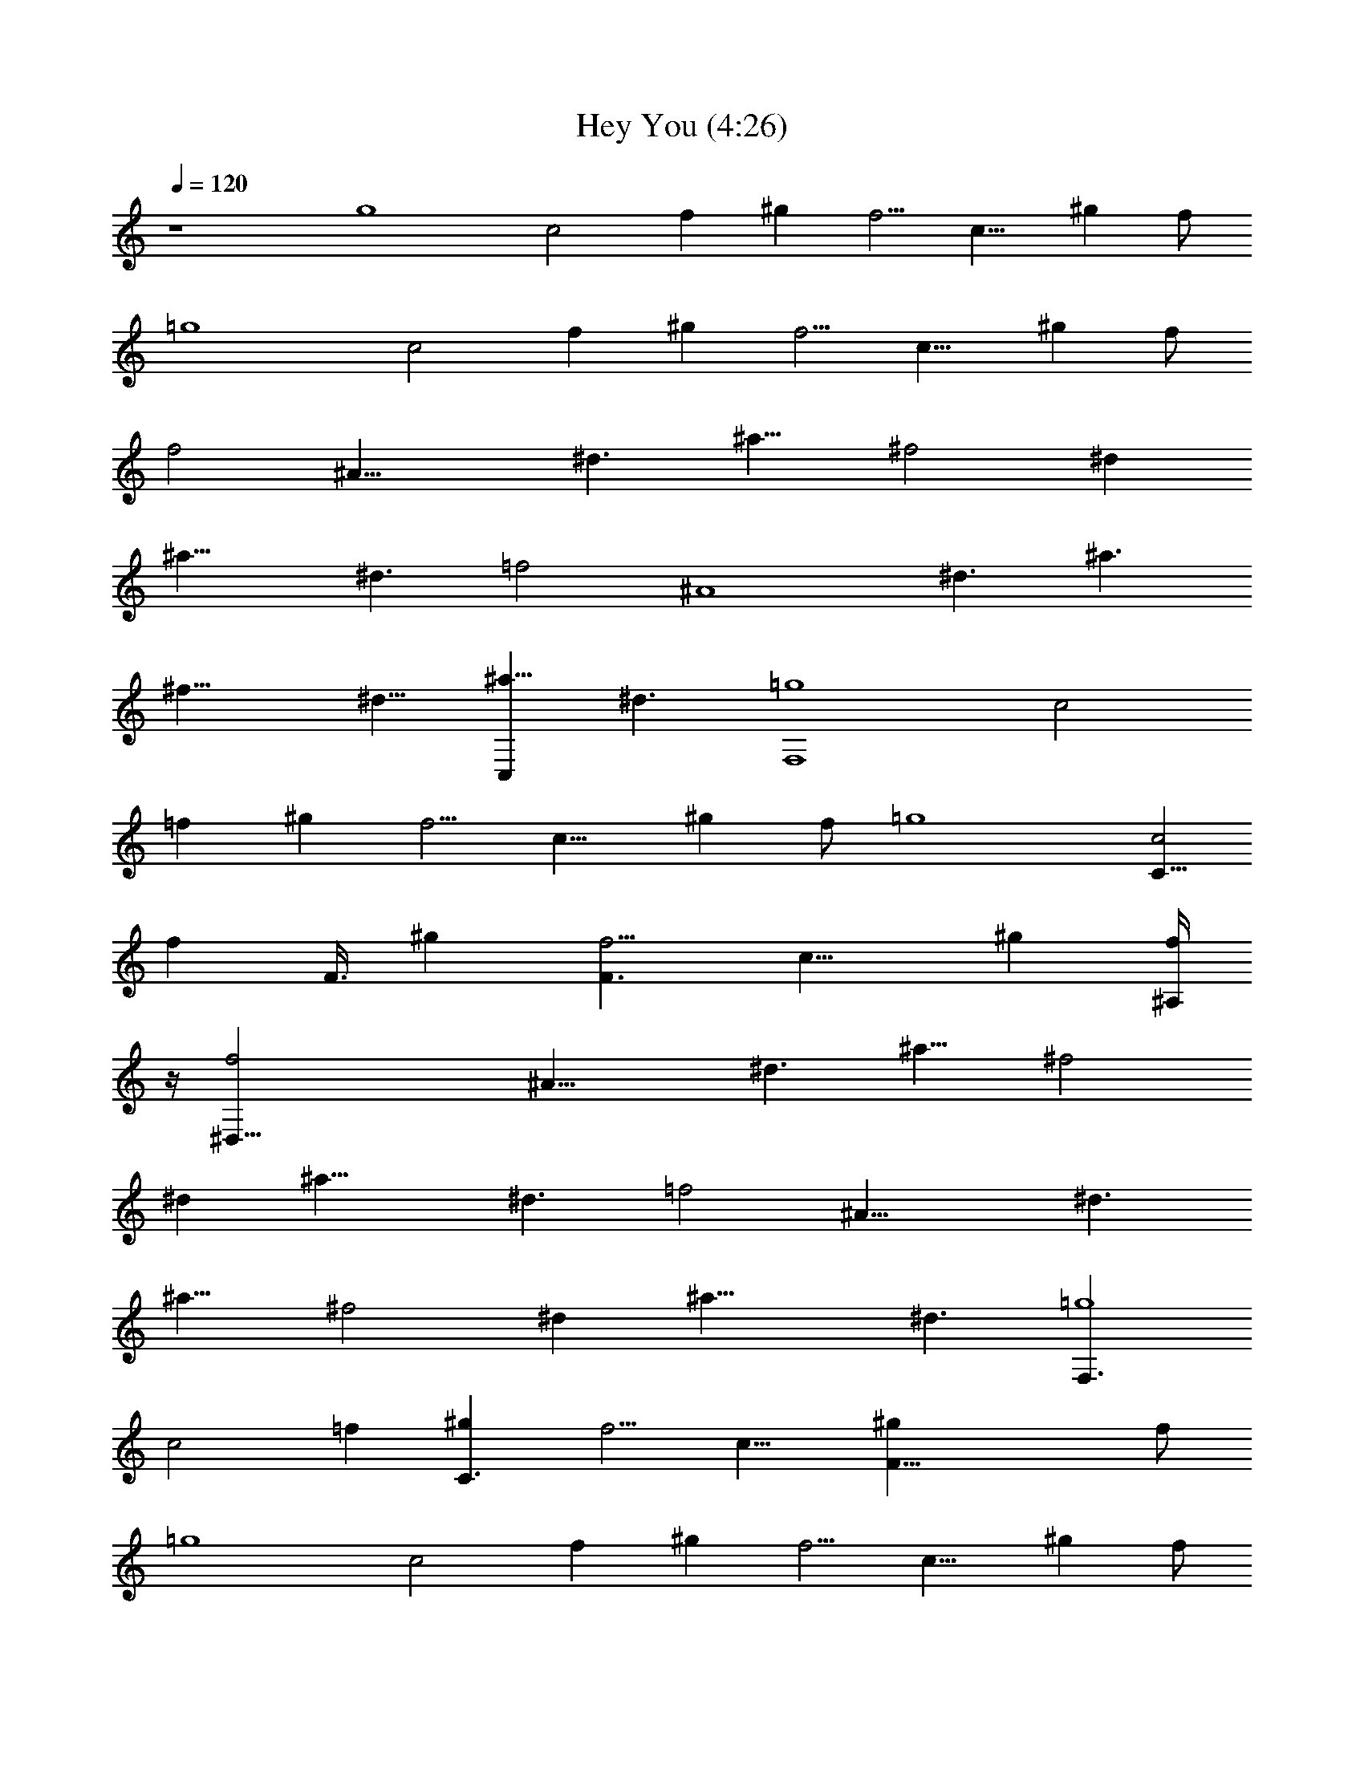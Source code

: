 X:1
T:Hey You (4:26)
Z:Transcribed by Westcott:http://lotro.acasylum.com/midi
%  Original file:heyyou.mid
%  Transpose:1
%  Tempo factor:104%
L:1/4
Q:120
K:C
z4 [g4z/2] [c2z/2] [fz/2] [^gz/2] [f5/4z/2] [c15/8z/2] [^gz/2] f/2
[=g4z/2] [c2z/2] [fz/2] [^gz/2] [f5/4z/2] [c15/8z/2] [^gz/2] f/2
[f2z/2] [^A31/8z/2] [^d3/2z/2] [^a11/8z/2] [^f2z/2] [^dz/2]
[^a19/8z/2] [^d3/2z/2] [=f2z/2] [^A4z/2] [^d3/2z/2] [^a3/2z/2]
[^f17/8z/2] [^d9/8z5/8] [C,^a19/8z/2] [^d3/2z/2] [F,4=g4z/2] [c2z/2]
[=fz/2] [^gz/2] [f5/4z/2] [c15/8z/2] [^gz/2] f/2 [=g4z/2] [C5/8c2z/2]
[fz3/8] [F3/8z/8] [^gz/2] [F3/2f5/4z/2] [c15/8z/2] [^gz/2] [^A,/4f/2]
z/4 [^D,63/8f2z/2] [^A31/8z/2] [^d3/2z/2] [^a11/8z/2] [^f2z/2]
[^dz/2] [^a19/8z/2] [^d3/2z/2] [=f2z/2] [^A31/8z/2] [^d3/2z/2]
[^a11/8z/2] [^f2z/2] [^dz/2] [^a19/8z/2] [^d3/2z/2] [F,3/2=g4z/2]
[c2z/2] [=fz/2] [C3/2^gz/2] [f5/4z/2] [c15/8z/2] [F39/8^gz/2] f/2
[=g4z/2] [c2z/2] [fz/2] [^gz/2] [f5/4z/2] [c15/8z/2] [^gz/2] f/2
[^D,63/8f2z/2] [^A31/8z/2] [^d3/2z/2] [^a11/8z/2] [^f2z/2] [^dz/2]
[^a19/8z/2] [^d3/2z/2] [=f2z/2] [^A31/8z/2] [^d3/2z/2] [^a11/8z/2]
[^f2z/2] [^dz/2] [^a19/8z/2] [^d3/2z/2] [F,16=g4z/2] [c2z/2] [=fz/2]
[^gz/2] [f5/4z/2] [c2z/2] [^gz/2] f/2 [=g33/8z5/8] [c2z/2] [fz/2]
[^gz/2] [f5/4z/2] [c15/8z/2] [^gz/2] f/2 [f2z/2] [^A31/8z/2]
[^d3/2z/2] [^a11/8z/2] [^f2z/2] [^dz/2] [^a19/8z/2] [^d3/2z/2]
[=f2z/2] [^A31/8z/2] [^d3/2z/2] [^a11/8z/2] [^f3z2] [F,12=g4z/2]
[c2z/2] [=fz/2] [^gz/2] [f5/4z/2] [c15/8z/2] [^gz/2] f/2 [=g4z/2]
[c2z/2] [fz/2] [^gz/2] [f5/4z/2] [c15/8z/2] [^gz/2] f/2 [=g4z/2]
[c2z/2] [fz/2] [^gz/2] [f5/4z/2] [c15/8z/2] [^gz/2] [^d19/8z/2]
[C,8=gz/2] [c31/8z/2] [g11/8z/2] [c'15/8z/2] [^dz/2] [g11/8z/2]
[^d23/8z/2] [c'15/8z/2] [gz/2] [c31/8z/2] [g11/8z/2] [c'15/8z/2]
[^dz/2] [g11/8z/2] [^d15/8z/2] [c'15/8z/2] [F,65/8g4z/2] [c2z/2]
[fz/2] [^gz/2] [f5/4z/2] [c15/8z/2] [^gz/2] f/2 [=g33/8z/2]
[c17/8z/2] [f9/8z5/8] [^gz/2] [f5/4z/2] [c15/8z/2] [^gz/2] f/2
[F,31/8=g4z/2] [c2z/2] [fz/2] [^gz/2] [f5/4z/2] [c15/8z/2] [^gz/2]
[^d19/8z/2] [C,8=gz/2] [c31/8z/2] [gz/2] [c'11/8z/2] [g11/8z/2]
[^d31/8z/2] [c'9/4z/2] g3/8 z/8 [gz/2] [c31/8z/2] [gz/2] [c'11/8z/2]
[g11/8z/2] [^d11/8z/2] [c'15/8z/2] g/2 [^D,8f31/8z/2] [^A31/8z/2]
[^d11/8z/2] [^a11/8z/2] [g23/8z/2] [^d7/8z/2] [^a11/8z/2] [^d11/8z/2]
[f31/8z/2] [^A31/8z/2] [^d11/8z/2] [^a11/8z/2] [g2z/2] [^d7/8z/2]
[^a11/8z/2] [^d11/8z/2] [^G,2^g15/8z/2] [c7/8z/2] [^d15/8z/2]
[c7/8z/2] [^D,2=g11/8z/2] [^A17/8z/2] [^d7/8z/2] [^g7/8z/2]
[^C,8f7/8z/2] [^c15/8z/2] [f7/8z/2] [^g11/8z/2] [f7/8z/2] [^c15/8z/2]
[^g19/8z/2] f/2 [f7/8z/2] [^c15/8z/2] [f7/8z/2] [^g11/8z/2] [f7/8z/2]
[^c7/8z/2] [^g7/8z/2] [^d23/8z/2] [=C,33/8=g7/8z/2] [=c7/2z/2]
[g7/8z/2] [c'3/2z/2] [gz/2] [^dz5/8] [c'19/8z/2] g/2 [^A,4f7/8z/2]
[^A2z/2] [f7/8z/2] [^a11/8z/2] [f11/8z/2] [^c3/2z/2] [^a7/8z/2]
[^d7/8z/2] [F,8f7/8z/2] [=c2z/2] [fz/2] [^gz/2] [f5/4z/2] [c15/8z/2]
[^gz/2] f/2 [=g4z/2] [c2z/2] [fz/2] [^gz/2] [f5/4z/2] [c15/8z/2]
[^gz/2] f/2 [^D,55/8f2z/2] [^A31/8z/2] [^d3/2z/2] [^a11/8z/2]
[^f2z/2] [^dz/2] [^a19/8z/2] [^d3/2z/2] [=f2z/2] [^A31/8z/2]
[^d27/8z/2] [^a23/8z/2] [^f19/8z] [C,7/8z3/8] [=f13/8z/8] [cz/8]
[^G8z/8] [=G8z/8] [C8z/8] [F,3/2=g4z/2] [c2z/2] [fz/2] [F,/2^g]
[F,2f3/2z/2] [c2z/2] [^gz/2] [f3/2z/2] [F,3/2=g4z/2] [c2z/2] [fz/2]
[F,/2^g] [F,2f11/8z/2] [c15/8z/2] [^gz/2] f/2 [F,5/4=g4z/2] [c2z/2]
[fz/2] [F,3/8^g] z/8 [F,7/8f5/4z/2] [c11/8z/2] [F,^gz/2] [^d/2z/8]
[C61/8z/8] [G61/8z/8] [c5/8z/8] [C,5/4=g^d2z/2] [c33/8z/2] [g11/8z/2]
[C,3/8c'15/8] z/8 [C,^dz/2] [g11/8z/2] [^d25/8z/2] [c'2z/2]
[C,11/8g9/8z5/8] [c3z/2] [g11/8z/2] [C,3/8c'15/8] z/8 [C,7/8^dz/2]
[g11/8z/2] [C,^d15/8z3/8] [f13/8z/8] [c'15/8cz/8] [^G8z/8] [=G8z/8]
[C8z/8] [F,3/2g4z/2] [c2z/2] [fz/2] [F,/2^g] [F,2f3/2z/2] [c2z/2]
[^gz/2] [f3/2z/2] [F,3/2=g4z/2] [c2z/2] [fz/2] [F,/2^g] [F,2f11/8z/2]
[c15/8z/2] [^gz/2] f/2 [F,5/4=g4z/2] [c2z/2] [fz/2] [F,3/8^g] z/8
[F,7/8f5/4z/2] [c11/8z/2] [F,^gz/2] [^d/2z/8] [C15/2z/8] [G15/2z/8]
[c5/8z/8] [C,5/4=g^d5/2z/2] [c4z/2] [gz/2] [C,3/8c'11/8] z/8
[C,g11/8z/2] [^d4z/2] [c'9/4z/2] g3/8 z/8 [C,5/4gz/2] [c31/8z/2]
[gz/2] [C,3/8c'11/8] z/8 [C,7/8g11/8z/2] [^dz/2] [c'15/8z3/8]
[f5/8z/8] [^A,3/8g/2^d3/2z/8] [^A7/8z/8] [G8z/8] [^A,8z/8]
[^D,13/4f4z/2] [^A4z/2] [^d3/2z/2] [^a11/8z/2] [g23/8z/2] [^dz/2]
[^a11/8z/2] [^D,3/8^d3/2] z/8 [^D,29/8f31/8z/2] [^A31/8z/2]
[^d3/2z/2] [^a11/8z/2] [g2z/2] [^dz/2] [^a11/8z/2] [^d11/8z/8]
[^G,3/8z/8] [^D15/8z/8] [^G15/8z/8] [^G,2^g/8c/2] [^g15/8z3/8] [cz/2]
[^dz/2] [c7/8z/8] [^A,2z/8] [^D2z/8] [^A5/8z/8] [^D,2=g/8^d]
[g15/8z3/8] [^A17/8z/2] [^d7/8z/2] [^g7/8z/8] ^G,/8 [^G,31/8^C/8]
[^C31/8^G/8] [^G31/8^C,27/8f/8^c/8] [^c3/8f/8] [f3/4z/4] [^c17/8z/2]
[f9/8z/2] [^g3/2z5/8] [f3/2z/2] [^c15/8z/2] [^g19/8z/2] [^C,3/8f/2]
z/8 [^C,29/8f7/8z/2] [^c15/8z/2] [f7/8z/2] [^g11/8z/2] [f7/8z/2]
^c7/8 [=g4z/8] [^d4z/8] [=c4z/8] [=G4z/8] [=C4z/8] [=C,29/8z27/8]
[f31/8z/8] [^c4z/8] [^A4z/8] [F4z/8] ^A,/8 [^A,31/8z27/8] [f19/4z/8]
[=c19/4z/8] [^G19/4z/8] [=G19/4z/8] [C19/4z/8] [F,15/2z7] C
[F,13/4f8c8z] =G,/2 ^G,3/4 z/4 [=G,3/2z] F,/4 z/4 [F,13/4z] G,/2
^G,3/4 z/4 [=G,3/2z] F,/4 z/4 [F,13/4f65/8c65/8z] G,/2 ^G,3/4 z/4
[=G,13/8z] F,/4 z/4 F,/8 [F,13/4z] G,/2 ^G,3/4 z/4 [=G,3/2z] F,/4 z/4
[^A,13/4f35/8^c63/8z] C/2 ^C3/4 z/4 [=C3/2z] ^A,/4 z/4 [^A,13/4z/2]
[f7/8z/2] C/2 [f5/2^C3/4] z/4 [=C3/2z] ^A,/4 z/4 [^A,13/4f7/2^c13/4z]
C/2 ^C3/4 z/4 [=C3/2z] [^A,/4f/2=c/2] z/4 [^A,g4^d31/8] [C,/2C/2]
[^C,/4^C3/4] z3/4 [^G,/4=C3/2] z/4 =G,/2 G,/2 [F,13/4f11/8c63/8z]
G,/2 [g19/8^G,3/4] z/4 [=G,3/2z] F,/4 z/4 [F,13/4f11/8z] G,/2
[g19/8^G,3/4] z/4 [=G,3/2z] F,/4 z/4 [F,4f11/8c29/4z] G,/2
[g19/8^G,3/4] z/4 =G,3/2 [f2F,15/4z] G,/2 [^G,3/4z/2] [^az/2]
[=G,3/2z/2] [^az/2] ^c/2 [^A,13/4^c5/2f19/8z] C5/8 ^C3/4 z/8
[^cf7/8z/8] [=C3/2z7/8] [^A,/4^c25/8f/2] z/4 [^A,/8f5/2] [^A,13/4z]
C/2 ^C3/4 z/4 [^cf3/2=C3/2] [^A,/4c'/2] z/4 [^A,13/4^c5/2f19/8z] C/2
^C3/4 z/4 [^c3/2f3/2=C3/2z] ^A,/4 z/4 [^A,^c5/2g4] [=C,/2C/2]
[^C,/4^C3/4] z3/4 [^G,/4e=C3/2] z/4 =G,/2 [G,/2f/2] [F,13/4e2^g21/8z]
G,/2 [^G,3/4z/2] e3/8 [f/4z/8] [=G,3/2z/8] [^gz3/8] e3/8 [f/4z/8]
[F,/4z/8] ^g3/8 [F,13/4e2^g4z] G,/2 [^G,3/4z/2] [ez/2] [=G,3/2z/2]
[e5/8z/2] [F,/4z/8] c'3/8 [F,13/4b/2^g11/2] f/2 [e3/2G,/2] ^G,3/4 z/4
[e=G,3/2] [F,/4e3/2] z/4 [F,13/4z] [=g/2G,/2] [^g3/2^G,3/4z/2]
[^az/2] [=G,3/2z/2] [^a=g/2] [F,/4^g/2] z/4 [^A,13/4c'5/2^a5/2z] C/2
^C3/4 z/4 [c'3/2^a3/2=C3/2z] ^A,/4 z/4 [^A,13/4c'2^a27/8z] C/2
[^C3/4z/2] [c'z/2] [=C13/8z/2] c'3/8 [^a5/8z/8] ^A,/4 c'/4
[^A,/8c'21/8^a61/8] [^A,13/4z] C/2 ^C3/4 z/4 [c'3/2=C3/2z] ^A,/4 z/4
[^A,c'2] [=C,/2C/2] [^C,/4^C3/4] z/4 [c'3/2z/2] [^G,/4=C3/2] z/4
=G,/2 [G,/2c'/4^g/4] [^a/4=g/4] [F,8c'7^g61/8] z
[^C,2^C15/8F3/2^G3/2^c3/2z/8] f11/8 [f3/8^c3/8^G3/8] z/8
[^D,2^D15/8=G3/2^A3/2^d3/2z/8] =g11/8 [g3/8^d3/8^A3/8] z/8
[^G,^D^G=c^g] [^D,/2=gc^G7/8z/8] ^D7/8 [^C,13/4^C15/8F3/2^Gz/8]
[^c7/8f7/8] [f^c^G] [^G^cf] [^G/2^c/2f/2] [^C,/4f/2^c/2^G/2] z/4
[^C,13/4^C15/8F3/2^Gz/8] [^c7/8f7/8] [f^cz/8] ^G7/8 [^G^cz/8] f7/8
[^G5/8^c/2z/8] f3/8 [^C,/4f/2^c/2z/8] ^G3/8 [^C,2^C2F3/2z/8]
[^G11/8^c11/8f11/8] [f/2^c/2z/8] ^G3/8 [^D,2^D15/8=G3/2z/8]
[^A3/2^d11/8g11/8] [g/2z/8] [^d3/8^A3/8] [^G,^D9/8z/8] [^G=c7/8^g7/8]
[^D,/2=gz/8] [c7/8^G7/8^D7/8] [^C,27/8^C15/8z/8] [F11/8^G^c7/8f7/8]
[f9/8z/8] [^c^G7/8] [^Gz/8] [^cfz7/8] [^G5/8z/8] [^c/2f3/8] z/8
[^C,/4f3/8^c3/8^G3/8] z/4 [^C,13/4^C15/8F11/8^G^cf7/8] z/8 [f^c^G7/8]
z/8 [^G7/8^cf] z/8 [^G/2^c/2f3/8] z/8 [^C,/4f3/8^c3/8^G3/8] z/4
[^C,2^C15/8F11/8^G3/2^c3/2f3/2] z/8 [f3/8^c3/8^G3/8] z/8
[^D,2^D15/8=G11/8^A3/2^d3/2g3/2] z/8 [g3/8^d3/8^A3/8] z/8
[^G,^D^G=c^g7/8] z/8 [^D,/2=g7/8c7/8^G7/8^D] z/2
[^C,13/4^C15/8F11/8^G^cf] [f^c^G] [^G^cf] [^G/2^c/2f/2]
[^C,/4f/2^c/2^G/2] z/4 [^C,13/4^C15/8F3/2^G^cz/8] f7/8 [f^c^G]
[^G^cf] [^G/2^c/2f/2] [^C,/4f/2^c/2^G/2] z/4 [^C,2^C2F3/2^G3/2z/8]
[^c11/8f11/8] [f/2^c/2^G/2] [^D,2^D15/8=G3/2^A3/2z/8] [^d11/8g11/8]
[g/2^d/2^A/2] [F,55/4g4z/2] [=c2z/2] [fz/2] [^gz/2] [f5/4z/2]
[c15/8z/2] [^gz/2] f/2 [=g4z/2] [c2z/2] [fz/2] [^gz/2] [f5/4z/2]
[c15/8z/2] [^gz/2] f/2 [f2z/2] [^A31/8z/2] [^d3/2z/2] [^a11/8z/2]
[^f2z/2] [^dz/2] [^a19/8z/2] [^d3/2z/2] [=f2z/2] [^A4z/2] [^d13/8z/2]
[^a3/2z/2] [F17/8^f17/8z5/8] [^dz/2] [^a19/8z/2] [^d3/2z/2] [c/2=g4]
[c2z/2] [=fz/2] [^gz/2] [f5/4z/2] [c15/8z/2] [^gz/2] f/2 [=g4z/2] c/8
[c5/8z3/8] [fz/4] [c3/4z/4] [^gz/2] [c/2f5/4] [c15/8z/2] [^gz/2] f/2
[^A/2f2] [^A4z/2] [^d3/2z/2] [^a11/8z/2] [^f2z/2] [^dz/2] [^a19/8z/2]
[^d3/2z/2] [=f2z/2] [^A31/8z/2] [^d3/2z/2] [^a11/8z/2] [^f2z/2]
[^dz/2] [^a19/8z/2] [^d3/2z/2] [F,3/2=g4z/2] [c2z/2] [=fz/2]
[=C3/2^gz/2] [f5/4z/2] [c15/8z/2] [F39/8^gz/2] f/2 [=g4z/2] [c2z/2]
[fz/2] [^gz/2] [f5/4z/2] [c15/8z/2] [^gz/2] f/2 [^D,6f2z/2]
[^A31/8z/2] [^d3/2z/2] [^a11/8z/2] [^f2z/2] [^dz/2] [^a19/8z/2]
[^d3/2z/2] [=f2z/2] [^A31/8z/2] [^d3/2z/2] [^a11/8z/2] [^f2z/2]
[^G/8^d] z3/8 [^G/8^a19/8] z3/8 [^d3/2z/2] [F,6=g33/8z/2] [c2z/2]
[=fz/2] [^gz/2] [f5/4z/2] [c2z/2] [^g9/8z/2] f5/8 [=g4z/2] [c2z/2]
[fz/2] [^gz/2] [=G,2f5/4z/2] [c15/8z/2] [^gz/2] f/2 [^A,55/8f2z/2]
[^A31/8z/2] [^d3/2z/2] [^a11/8z/2] [^f2z/2] [^dz/2] [^a19/8z/2]
[^d3/2z/2] [=f2z/2] [^A31/8z/2] [^d3/2z/2] [^a11/8z/2] [^f2z/2]
[^dz/2] [^G,^a19/8z3/8] [=f13/8z/8] [^d3/2cz/8] [^G31/4z/8]
[=G31/4z/8] [C31/4z/8] [F,7/2=g4z/2] [c2z/2] [fz/2] [^gz/2] [f3/2z/2]
[c2z/2] [^gz/2] [F,/2f3/2] [F,7/2=g4z/2] [c2z/2] [fz/2] [^gz/2]
[f5/4z/2] [cz/2] [^gz3/8] f/8 [F,3/8f3/2cz/8] [^G29/8z/8] [=G29/8z/8]
[C29/8z/8] [F,3=g4z/2] [c2z/2] [fz/2] [^gz/2] [f5/4z/2] [c11/8z/2]
[F,^gz/2] [^d/2z/8] [C15/2z/8] [G15/2z/8] [c5/8z/8] [=C,3=g^d2z/2]
[c4z/2] [g11/8z/2] [c'15/8z/2] [^dz/2] [g11/8z/2] [^d3z/2]
[C,3/8c'15/8] z/8 [C,3gz/2] [c3z/2] [g11/8z/2] [c'15/8z/2] [^dz/2]
[g11/8z/2] [C,^d15/8z3/8] [f13/8z/8] [c'15/8cz/8] [^G63/8z/8]
[=G63/8z/8] [C63/8z/8] [F,7/2g4z/2] [c2z/2] [fz/2] [^gz/2] [f3/2z/2]
[c2z/2] [^gz/2] [F,/2f3/2] [F,29/8=g33/8z/2] [c17/8z/2] [f9/8z5/8]
[^gz/2] [f5/4z/2] [c9/8z/2] [^gz/2] [F,3/8f3/2z/8] [c7/8z/8]
[^G29/8z/8] [=G29/8z/8] [F,/8=g4C29/8] [F,23/8z3/8] [c2z/2] [fz/2]
[^gz/2] [f5/4z/2] [c11/8z/2] [F,^gz/2] [^d/2z/8] [C15/2z/8]
[G15/2z/8] [c5/8z/8] [C,3=g^d5/2z/2] [c4z/2] [gz/2] [c'11/8z/2]
[g11/8z/2] [^d4z/2] [c'9/4z/2] [C,3/8g3/8] z/8 [C,5/4gz/2] [c31/8z/2]
[gz/2] [C,3/8c'11/8] z/8 [C,/2g11/8] [^C,/2^d] [=D,/2c'15/8z3/8]
[f5/8z/8] [^D,/2g/2^d3/2z/8] [^A7/8z/8] [G8z/8] [^A,8z/8]
[^D,13/4f4z/2] [^A4z/2] [^d3/2z/2] [^a11/8z/2] [g23/8z/2] [^dz/2]
[^a11/8z/2] [^D,3/8^d3/2] z/8 [^D,29/8f31/8z/2] [^A31/8z/2]
[^d3/2z/2] [^a11/8z/2] [g2z/2] [^dz/2] [^a11/8z/2] [^d5/8z/2]
[^G,2^g/8^G15/8c/8] [c3/8^d7/8^g15/8] [cz/2] [^d9/8z/2] [c7/8z/2]
[^D,2=g/8^D15/8^A/8] [^A3/8^d7/8g15/8] [^A17/8z/2] [^d7/8z/2]
[^g7/8z/2] [^C,13/4f/8^C31/8] [^G31/8^c3/8f7/8] [^c2z/2] [fz/2]
[^g11/8z/2] [f3/2z/2] [^c15/8z/2] [^g19/8z/2] [^C,3/8f/2] z/8
[^C,29/8f7/8z/2] [^c15/8z/2] [f7/8z/2] [^g11/8z/2] [f7/8z/2] ^c7/8
[=g/2z/8] [^d/4z/8] =c/8 [c4=G33/8^d/8] [^d4=C33/8g/8]
[g4=C,15/4c'/8] [c'4z27/8] [f/2z/8] [^c/4z/8] [^A4z/8] [F4^c15/4z/8]
[^A,/8f27/8] [^A,31/8^a27/8] [f19/4z/8] [=c19/4z/8] [^G19/4z/8]
[=G19/4z/8] [C19/4z/8] F,16 F,4 